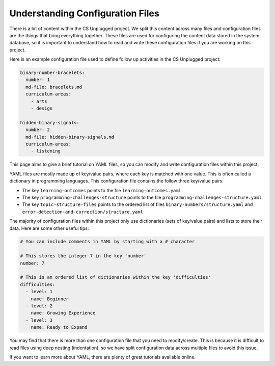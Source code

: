 Understanding Configuration Files
##############################################################################

There is a lot of content within the CS Unplugged project.
We split this content across many files and configuration files are the things
that bring everything together.
These files are used for configuring the content data stored in the
system database, so it is important to understand how to read and write these
configuration files if you are working on this project.

Here is an example configuration file used to define follow up activities
in the CS Unplugged project:

.. code-block:: yaml

  binary-number-bracelets:
    number: 1
    md-file: bracelets.md
    curriculum-areas:
      - arts
      - design

  hidden-binary-signals:
    number: 2
    md-file: hidden-binary-signals.md
    curriculum-areas:
      - listening

This page aims to give a brief tutorial on YAML files, so you can modify and write
configuration files within this project.

YAML files are mostly made up of key/value pairs, where each key is matched with
one value.
This is often called a dictionary in programming languages.
This configuration file contains the follow three key/value pairs:

- The key ``learning-outcomes`` points to the file
  ``learning-outcomes.yaml``
- The key ``programming-challenges-structure`` points to the file
  ``programming-challenges-structure.yaml``
- The key ``topic-structure-files`` points to the ordered list of files
  ``binary-numbers/structure.yaml`` and
  ``error-detection-and-correction/structure.yaml``

The majority of configuration files within this project only use dictionaries
(sets of key/value pairs) and lists to store their data.
Here are some other useful tips:

.. code-block:: yaml

  # You can include comments in YAML by starting with a # character

  # This stores the integer 7 in the key 'number'
  number: 7

  # This is an ordered list of dictionaries within the key 'difficulties'
  difficulties:
    - level: 1
      name: Beginner
    - level: 2
      name: Growing Experience
    - level: 3
      name: Ready to Expand

You may find that there is more than one configuration file that you need to
modify/create.
This is because it is difficult to read files using deep nesting
(indentation), so we have split configuration data across multiple files to
avoid this issue.

If you want to learn more about YAML, there are plenty of great tutorials
available online.
